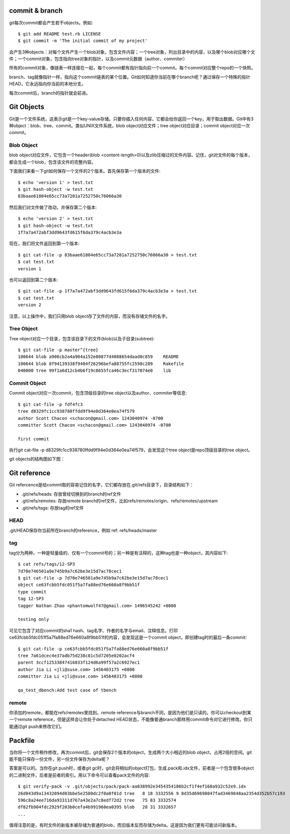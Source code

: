 commit & branch
===========================
git每次commit都会产生若干objects。例如::

	$ git add README test.rb LICENSE
	$ git commit -m 'The initial commit of my project'

会产生3种objects：对每个文件产生一个blob对象，包含文件内容；一个tree对象，列出目录中的内容，以及哪个blob对应哪个文件；一个commit对象，包含指向tree对象的指针，以及commit元数据（author、commiter）

.. image:: images/commit-and-tree.png

所有的commit对象，像链表一样连接在一起，每个commit都有指针指向前一个commit。每个commit对应整个repo的一个快照。

.. image:: images/commits-and-parents.png

branch、tag就像指针一样，指向这个commit链表的某个位置。Git如何知道你当前在哪个branch呢？通过保存一个特殊的指针HEAD，它永远指向你当前的本地分支。

每次commit后，branch的指针就会前进。


Git Objects
===========================
Git是一个文件系统，这表示git是一个key-value存储。只要你插入任何内容，它都会给你返回一个key，用于取出数据。Git中有3种object：blob、tree、commit。类似UNIX文件系统，blob object对应文件；tree object对应目录；commit object对应一次commit。

Blob Object
---------------------
blob object对应文件，它包含一个header(blob <content-length>\0)以及zlib压缩过的文件内容。记住，git对文件的每个版本，都会生成一个blob，包含该文件的完整内容。

下面我们来看一下git如何保存一个文件的2个版本。首先保存第一个版本的文件::

	$ echo 'version 1' > test.txt
	$ git hash-object -w test.txt
	83baae61804e65cc73a7201a7252750c76066a30

然后我们对文件做了改动，并保存第二个版本::

	$ echo 'version 2' > test.txt
	$ git hash-object -w test.txt
	1f7a7a472abf3dd9643fd615f6da379c4acb3e3a

现在，我们将文件返回到第一个版本::

	$ git cat-file -p 83baae61804e65cc73a7201a7252750c76066a30 > test.txt
	$ cat test.txt
	version 1

也可以返回到第二个版本::

	$ git cat-file -p 1f7a7a472abf3dd9643fd615f6da379c4acb3e3a > test.txt
	$ cat test.txt
	version 2

注意，以上操作中，我们只用blob object存了文件的内容，而没有存储文件的名字。

Tree Object
---------------------
Tree object对应一个目录，包含该目录下的文件(blob)以及子目录(subtree)::

	$ git cat-file -p master^{tree}
	100644 blob a906cb2a4a904a152e80877d4088654daad0c859	README
	100644 blob 8f94139338f9404f26296befa88755fc2598c289	Rakefile
	040000 tree 99f1a6d12cb4b6f19c8655fca46c3ecf317074e0	lib

Commit Object
---------------------
Commit object对应一次commit，包含顶级目录的tree object以及author、commiter等信息::

	$ git cat-file -p fdf4fc3
	tree d8329fc1cc938780ffdd9f94e0d364e0ea74f579
	author Scott Chacon <schacon@gmail.com> 1243040974 -0700
	committer Scott Chacon <schacon@gmail.com> 1243040974 -0700
	
	first commit

执行git cat-file -p d8329fc1cc938780ffdd9f94e0d364e0ea74f579，会发现这个tree object是repo顶级目录的tree object。

git objects的结构图如下图：

.. image:: images/objects-structure.jpg


Git reference
===========================
Git refercence是给commit取的容易记住的名字，它们都存放在.git/refs目录下，目录结构如下：

- .git/refs/heads: 存放曾经切换到的branch的ref文件
- .git/refs/remotes: 存放remote branch的ref文件，比如refs/remotes/origin、refs/remotes/upstream
- .git/refs/tags: 存放tag的ref文件

HEAD
---------------------
.git/HEAD保存你当前所在branch的reference，例如 ref: refs/heads/master

tag
---------------------
tag分为两种，一种是轻量级的、仅有一个commit号的；另一种是有注释的，这种tag也是一种object，其内容如下::

	$ cat refs/tags/12-SP3
	7d70e746501a9e745b9a7c62be3e15d7ac78cec1
	$ git cat-file -p 7d70e746501a9e745b9a7c62be3e15d7ac78cec1
	object ce63fcbb5fdc051f5a7fa88ed76e660a8f9bb51f
	type commit
	tag 12-SP3
	tagger Nathan Zhao <phantomwolf47@gmail.com> 1496545242 +0800

	testing only

可见它包含了对应commit的sha1 hash、tag名字、作者的名字与email、注释信息。打印ce63fcbb5fdc051f5a7fa88ed76e660a8f9bb51f的内容，会发现这是一个commit object，即创建tag时的最后一条commit::

	$ git cat-file -p ce63fcbb5fdc051f5a7fa88ed76e660a8f9bb51f
	tree 7a61dcec4e37adb75d238c81c5d7205e0202acf4
	parent 3ccf12533847416833f124d6a99f57a2c6927ec1
	author Jia Li <jli@suse.com> 1456403175 +0800
	committer Jia Li <jli@suse.com> 1456403175 +0800

	qa_test_dbench:Add test case of tbench

remote
---------------------
你添加的remote，都能在refs/remotes里找到。remote reference与branch不同，是因为他们是只读的。你可以checkout到某一个remote reference，但是这样会让你处于detached HEAD状态，不能像普通branch那样用commit命令对它进行修改。你只能通过git push来修改它们。


Packfile
===========================
当你将一个文件稍作修改，再次commit后，git会保存2个版本的object，生成两个大小相近的blob object，占用2倍的空间。git能不能只保存一份文件，另一份文件保存为delta呢？

答案是可以的。当你在git push时，或者git gc时，git会将相似的object打包，生成.pack和.idx文件，前者是一个包含很多object的二进制文件，后者是前者的索引。用以下命令可以查看pack文件的内容::

	$ git verify-pack -v .git/objects/pack/pack-aa038992e3454354186b2cf1f4ef160a932c52e9.idx
	26d043d9a13432094d03bbe5e2580dc2f0a0f01d tree   8 18 3332556 9 8d35d69698047fad3469848aa2354d352b57c193
	596c8a24ee716da93311d767a43e2a7c8edf72d2 tree   75 83 3332574
	df82fb904fdc2929f203b0cefa4b991960ea0395 blob   28 31 3332657
	...

值得注意的是，有时文件的新版本被存储为普通的blob，而旧版本反而存储为delta。这是因为我们更有可能访问新版本。

